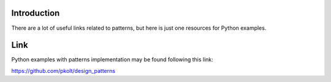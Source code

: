 Introduction
~~~~~~~~~~~~

There are a lot of useful links related to patterns, but here is just one
resources for Python examples.

Link
~~~~

Python examples with patterns implementation may be found following this link:

https://github.com/pkolt/design_patterns
